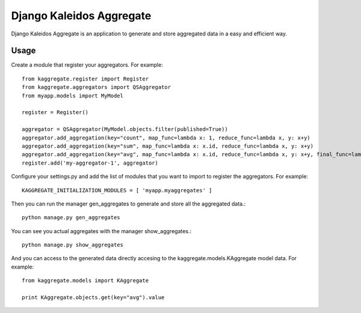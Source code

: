 Django Kaleidos Aggregate
=========================

Django Kaleidos Aggregate is an application to generate and store aggregated data in a easy and efficient way.

Usage
-----

Create a module that register your aggregators. For example::

  from kaggregate.register import Register
  from kaggregate.aggregators import QSAggregator
  from myapp.models import MyModel
  
  register = Register()
  
  aggregator = QSAggregator(MyModel.objects.filter(published=True))
  aggregator.add_aggregation(key="count", map_func=lambda x: 1, reduce_func=lambda x, y: x+y)
  aggregator.add_aggregation(key="sum", map_func=lambda x: x.id, reduce_func=lambda x, y: x+y)
  aggregator.add_aggregation(key="avg", map_func=lambda x: x.id, reduce_func=lambda x, y: x+y, final_func=lambda qs, x: x/qs.count())
  register.add('my-aggregator-1', aggregator)

Configure your settings.py and add the list of modules that you want to import to register the aggregators. For example::

  KAGGREGATE_INITIALIZATION_MODULES = [ 'myapp.myaggregates' ]

Then you can run the manager gen_aggregates to generate and store all the aggregated data.::

  python manage.py gen_aggregates

You can see you actual aggregates with the manager show_aggregates.::

  python manage.py show_aggregates

And you can access to the generated data directly accesing to the kaggregate.models.KAggregate model data. For example::

  from kaggregate.models import KAggregate

  print KAggregate.objects.get(key="avg").value
